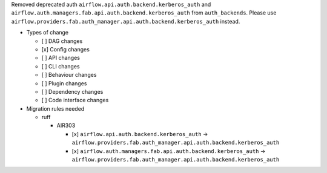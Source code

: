 Removed deprecated auth ``airflow.api.auth.backend.kerberos_auth`` and ``airflow.auth.managers.fab.api.auth.backend.kerberos_auth`` from ``auth_backends``. Please use ``airflow.providers.fab.auth_manager.api.auth.backend.kerberos_auth`` instead.

* Types of change

  * [ ] DAG changes
  * [x] Config changes
  * [ ] API changes
  * [ ] CLI changes
  * [ ] Behaviour changes
  * [ ] Plugin changes
  * [ ] Dependency changes
  * [ ] Code interface changes

* Migration rules needed

  * ruff

    * AIR303

      * [x] ``airflow.api.auth.backend.kerberos_auth`` → ``airflow.providers.fab.auth_manager.api.auth.backend.kerberos_auth``
      * [x] ``airflow.auth.managers.fab.api.auth.backend.kerberos_auth`` → ``airflow.providers.fab.auth_manager.api.auth.backend.kerberos_auth``
